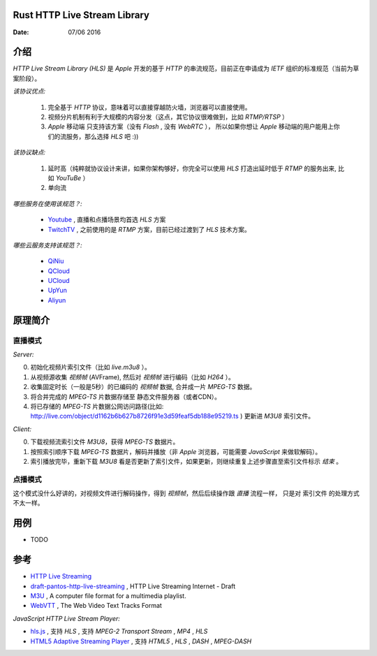 Rust HTTP Live Stream Library
------------------------------------

:Date: 07/06 2016

介绍
--------

`HTTP Live Stream Library (HLS)` 是 `Apple` 开发的基于 `HTTP` 的串流规范，目前正在申请成为 `IETF` 组织的标准规范（当前为草案阶段）。

*该协议优点:*

    1.  完全基于 `HTTP` 协议，意味着可以直接穿越防火墙，浏览器可以直接使用。
    2.  视频分片机制有利于大规模的内容分发（这点，其它协议很难做到，比如 `RTMP/RTSP` ）
    3.  `Apple` 移动端 只支持该方案（没有 `Flash` , 没有 `WebRTC` ），
        所以如果你想让 `Apple` 移动端的用户能用上你们的流服务，那么选择 `HLS` 吧 :))

*该协议缺点:*
    
    1.  延时高（纯粹就协议设计来讲，如果你架构够好，你完全可以使用 `HLS` 打造出延时低于 `RTMP` 的服务出来, 比如 `YouTuBe` ）
    2.  单向流 

*哪些服务在使用该规范？:*
    
    *   `Youtube  <https://www.youtube.com/>`_ , 直播和点播场景均首选 `HLS` 方案
    *   `TwitchTV <https://www.twitch.tv/>`_ , 之前使用的是 `RTMP` 方案，目前已经过渡到了 `HLS` 技术方案。


*哪些云服务支持该规范？:*

    *   `QiNiu  <http://www.qiniu.com>`_ 
    *   `QCloud <http://qcloud.com>`_
    *   `UCloud <http://ucloud.cn>`_
    *   `UpYun  <https://www.upyun.com>`_
    *   `Aliyun <https://www.aliyun.com/>`_


原理简介
-----------

直播模式
^^^^^^^^^^

*Server:*

0.  初始化视频片索引文件（比如 `live.m3u8` ）。
1.  从视频源收集 `视频帧` (AVFrame), 然后对 `视频帧` 进行编码（比如 `H264` ）。
2.  收集固定时长（一般是5秒）的已编码的 `视频帧` 数据, 合并成一片 `MPEG-TS` 数据。
3.  将合并完成的 `MPEG-TS` 片数据存储至 静态文件服务器（或者CDN）。
4.  将已存储的 `MPEG-TS` 片数据公网访问路径(比如: http://live.com/object/d1162b6b627b8726f91e3d59feaf5db188e95219.ts ) 更新进 `M3U8` 索引文件。

*Client:*

0.  下载视频流索引文件 `M3U8`，获得 `MPEG-TS` 数据片。
1.  按照索引顺序下载 `MPEG-TS` 数据片，解码并播放（非 `Apple` 浏览器，可能需要 `JavaScript` 来做软解码）。
2.  索引播放完毕，重新下载 `M3U8` 看是否更新了索引文件，如果更新，则继续重复上述步骤直至索引文件标示 `结束` 。


点播模式
^^^^^^^^^^

这个模式没什么好讲的，对视频文件进行解码操作，得到 `视频帧`，然后后续操作跟 `直播` 流程一样， 
只是对 索引文件 的处理方式不太一样。



用例
--------

*   TODO


参考
---------

*   `HTTP Live Streaming <https://developer.apple.com/streaming/>`_ 
*   `draft-pantos-http-live-streaming <http://tools.ietf.org/html/draft-pantos-http-live-streaming>`_ , HTTP Live Streaming Internet - Draft
*   `M3U <https://en.wikipedia.org/wiki/M3U>`_ , A computer file format for a multimedia playlist.
*   `WebVTT <https://w3c.github.io/webvtt/>`_ , The Web Video Text Tracks Format

*JavaScript HTTP Live Stream Player:*

*   `hls.js <https://github.com/dailymotion/hls.js>`_ , 支持 `HLS` , 支持 `MPEG-2 Transport Stream` , `MP4` , `HLS`
*   `HTML5 Adaptive Streaming Player <https://bitmovin.com/demo/>`_ , 支持 `HTML5` , `HLS` , `DASH` , `MPEG-DASH`

